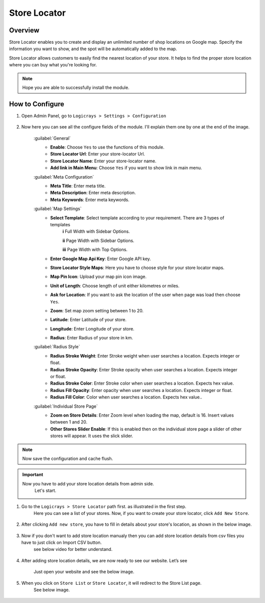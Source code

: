 Store Locator
=============

Overview
````````
Store Locator enables you to create and display an unlimited number of shop locations on Google map. Specify the information you want to show, and the spot will be automatically added to the map.

Store Locator allows customers to easily find the nearest location of your store. It helps to find the proper store location where you can buy what you're looking for.

.. note::
    Hope you are able to successfully install the module.

How to Configure
````````````````

#. Open Admin Panel, go to ``Logicrays > Settings > Configuration``

    .. figure:: img/Dashboard-Magento-Admin.png
        :alt: Configuration Settings.

#. Now here you can see all the configure fields of the module. I'll explain them one by one at the end of the image.

    .. figure:: img/Configuration-Settings-Stores-Magento-Admin.png
        :alt: module configuration fields

    :guilabel:`General`
        * **Enable**: Choose ``Yes`` to use the functions of this module.
        * **Store Locator Url**: Enter your store-locator Url.
        * **Store Locator Name**: Enter your store-locator name.
        * **Add link in Main Menu**: Choose ``Yes`` if you want to show link in main menu.

    :guilabel:`Meta Configuration`
        * **Meta Title**: Enter meta title.
        * **Meta Description**: Enter meta description.
        * **Meta Keywords**: Enter meta keywords.

    :guilabel:`Map Settings`
        * **Select Template**: Select template according to your requirement. There are 3 types of templates
                **i** Full Width with Sidebar Options.

                **ii** Page Width with Sidebar Options.

                **iii** Page Width with Top Options.
        * **Enter Google Map Api Key**: Enter Google API key.
        * **Store Locator Style Maps**: Here you have to choose style for your store locator maps.
        * **Map Pin Icon**: Upload your map pin icon image.
        * **Unit of Length**: Choose length of unit either kilometres or miles.
        * **Ask for Location**: If you want to ask the location of the user when page was load then choose ``Yes``.
        * **Zoom**: Set map zoom setting between 1 to 20.
        * **Latitude**: Enter Latitude of your store.
        * **Longitude**: Enter Longitude of your store.
        * **Radius**: Enter Radius of your store in km.

    :guilabel:`Radius Style`
        * **Radius Stroke Weight**: Enter Stroke weight when user searches a location. Expects integer or float.
        * **Radius Stroke Opacity**: Enter Stroke opacity when user searches a location. Expects integer or float.
        * **Radius Stroke Color**: Enter Stroke color when user searches a location. Expects hex value.
        * **Radius Fill Opacity**: Enter opacity when user searches a location. Expects integer or float.
        * **Radius Fill Color**: Color when user searches a location. Expects hex value..

    :guilabel:`Individual Store Page`
        * **Zoom on Store Details**: Enter Zoom level when loading the map, default is 16. Insert values between 1 and 20.
        * **Other Stores Slider Enable**: If this is enabled then on the individual store page a slider of other stores will appear. It uses the slick slider.

.. note::
    Now save the configuration and cache flush.

.. important::
    Now you have to add your store location details from admin side.
        Let's start.

#. Go to the ``Logicrays > Store Locator`` path first. as illustrated in the first step.
    Here you can see a list of your stores. Now, if you want to create your store locator, click ``Add New Store``.

    .. figure:: img/Add-New.png
        :alt: Add-New.

#. After clicking ``Add new store``, you have to fill in details about your store's location, as shown in the below image.

    .. figure:: img/Configuration-Settings-Stores-Magento-Admin.png
        :alt: Configuration-Settings-Stores-Magento-Admin.

#. Now if you don't want to add store location manualy then you can add store location details from csv files you have to just click on Import CSV button.
    see below video for better understand.

    .. figure:: img/video.gif
        :alt: video

#. After adding store location details, we are now ready to see our website. Let’s see

    Just open your website and see the below image.

    .. figure:: img/Home-Page.png
        :alt: Home-Page

#. When you click on ``Store List`` or ``Store Locator``, it will redirect to the Store List page.
    See below image.

    .. figure:: img/magento237-storelocator-.png
        :alt: Home-Page

